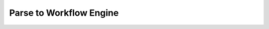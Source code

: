 .. _parse_to_engine:

Parse to Workflow Engine
=========================


.. figure:: ../../_static/hydroflows_framework_snake.png
    :alt: Parse to SnakeMake and execute
    :align: center
